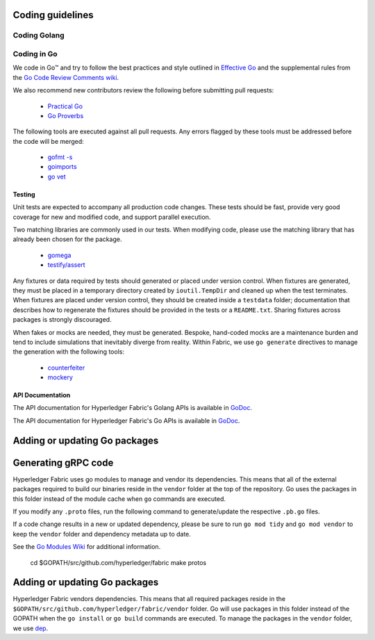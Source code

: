 Coding guidelines
-----------------

Coding Golang
~~~~~~~~~~~~~~

Coding in Go
~~~~~~~~~~~~

We code in Go™ and try to follow the best practices and style outlined in
`Effective Go <https://golang.org/doc/effective_go.html>`__ and the
supplemental rules from the `Go Code Review Comments wiki
<https://github.com/golang/go/wiki/CodeReviewComments>`__.

We also recommend new contributors review the following before submitting
pull requests:

  - `Practical Go <https://dave.cheney.net/practical-go/presentations/qcon-china.html>`__
  - `Go Proverbs <https://go-proverbs.github.io/>`__

The following tools are executed against all pull requests. Any errors flagged
by these tools must be addressed before the code will be merged:

  - `gofmt -s <https://golang.org/cmd/gofmt/>`__
  - `goimports <https://godoc.org/golang.org/x/tools/cmd/goimports>`__
  - `go vet <https://golang.org/cmd/vet/>`__

Testing
^^^^^^^

Unit tests are expected to accompany all production code changes. These tests
should be fast, provide very good coverage for new and modified code, and
support parallel execution.

Two matching libraries are commonly used in our tests. When modifying code,
please use the matching library that has already been chosen for the package.

  - `gomega <https://onsi.github.io/gomega/>`__
  - `testify/assert <https://godoc.org/github.com/stretchr/testify/assert>`__

Any fixtures or data required by tests should generated or placed under version
control. When fixtures are generated, they must be placed in a temporary
directory created by ``ioutil.TempDir`` and cleaned up when the test
terminates. When fixtures are placed under version control, they should be
created inside a ``testdata`` folder; documentation that describes how to
regenerate the fixtures should be provided in the tests or a ``README.txt``.
Sharing fixtures across packages is strongly discouraged.

When fakes or mocks are needed, they must be generated. Bespoke, hand-coded
mocks are a maintenance burden and tend to include simulations that inevitably
diverge from reality. Within Fabric, we use ``go generate`` directives to
manage the generation with the following tools:

  - `counterfeiter <https://github.com/maxbrunsfeld/counterfeiter>`__
  - `mockery <https://github.com/vektra/mockery>`__

API Documentation
^^^^^^^^^^^^^^^^^

The API documentation for Hyperledger Fabric's Golang APIs is available
in `GoDoc <https://godoc.org/github.com/hyperledger/fabric>`_.

The API documentation for Hyperledger Fabric's Go APIs is available
in `GoDoc <https://godoc.org/github.com/hyperledger/fabric>`_.


Adding or updating Go packages
------------------------------

Generating gRPC code
---------------------

Hyperledger Fabric uses go modules to manage and vendor its dependencies. This
means that all of the external packages required to build our binaries reside
in the ``vendor`` folder at the top of the repository. Go uses the packages in
this folder instead of the module cache when ``go`` commands are executed.

If you modify any ``.proto`` files, run the following command to
generate/update the respective ``.pb.go`` files.

If a code change results in a new or updated dependency, please be sure to run
``go mod tidy`` and ``go mod vendor`` to keep the ``vendor`` folder and
dependency metadata up to date.

::

See the `Go Modules Wiki <https://github.com/golang/go/wiki/Modules>`__ for
additional information.

    cd $GOPATH/src/github.com/hyperledger/fabric
    make protos

Adding or updating Go packages
------------------------------

Hyperledger Fabric vendors dependencies. This means that all required packages
reside in the ``$GOPATH/src/github.com/hyperledger/fabric/vendor`` folder. Go
will use packages in this folder instead of the GOPATH when the ``go install``
or ``go build`` commands are executed. To manage the packages in the ``vendor``
folder, we use `dep <https://golang.github.io/dep/>`__.
